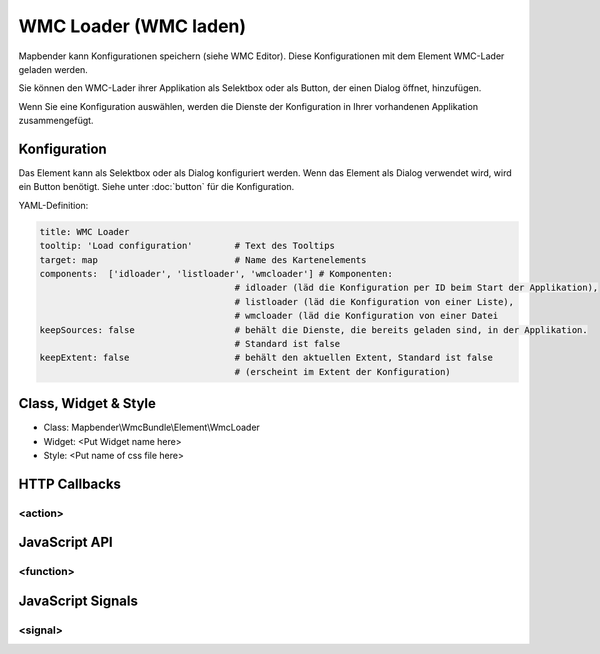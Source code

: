 .. _wmc_loader:

WMC Loader (WMC laden)
***********************

Mapbender kann Konfigurationen speichern (siehe WMC Editor). Diese Konfigurationen  mit dem Element WMC-Lader geladen werden. 

Sie können den WMC-Lader ihrer Applikation als Selektbox oder als Button, der einen Dialog öffnet, hinzufügen.

Wenn Sie eine Konfiguration auswählen, werden die Dienste der Konfiguration in Ihrer vorhandenen Applikation zusammengefügt.


.. image:: ../../../../../figures/wmc_loader.png
     :scale: 80

Konfiguration
=============

.. image:: ../../../../../figures/wmc_loader_configuration.png
     :scale: 80

     
Das Element kann als Selektbox oder als Dialog konfiguriert werden. Wenn das Element als Dialog verwendet wird, wird ein Button benötigt. Siehe unter :doc:`button` für die Konfiguration.
     

YAML-Definition:

.. code-block:: yaml

   title: WMC Loader
   tooltip: 'Load configuration'        # Text des Tooltips
   target: map                          # Name des Kartenelements 
   components:  ['idloader', 'listloader', 'wmcloader'] # Komponenten:
                                        # idloader (läd die Konfiguration per ID beim Start der Applikation), 
                                        # listloader (läd die Konfiguration von einer Liste), 
                                        # wmcloader (läd die Konfiguration von einer Datei
   keepSources: false                   # behält die Dienste, die bereits geladen sind, in der Applikation.
                                        # Standard ist false
   keepExtent: false                    # behält den aktuellen Extent, Standard ist false 
                                        # (erscheint im Extent der Konfiguration)


Class, Widget & Style
==============

* Class: Mapbender\\WmcBundle\\Element\\WmcLoader
* Widget: <Put Widget name here>
* Style: <Put name of css file here>


HTTP Callbacks
==============


<action>
--------------------------------



JavaScript API
==============


<function>
----------


JavaScript Signals
==================

<signal>
--------


